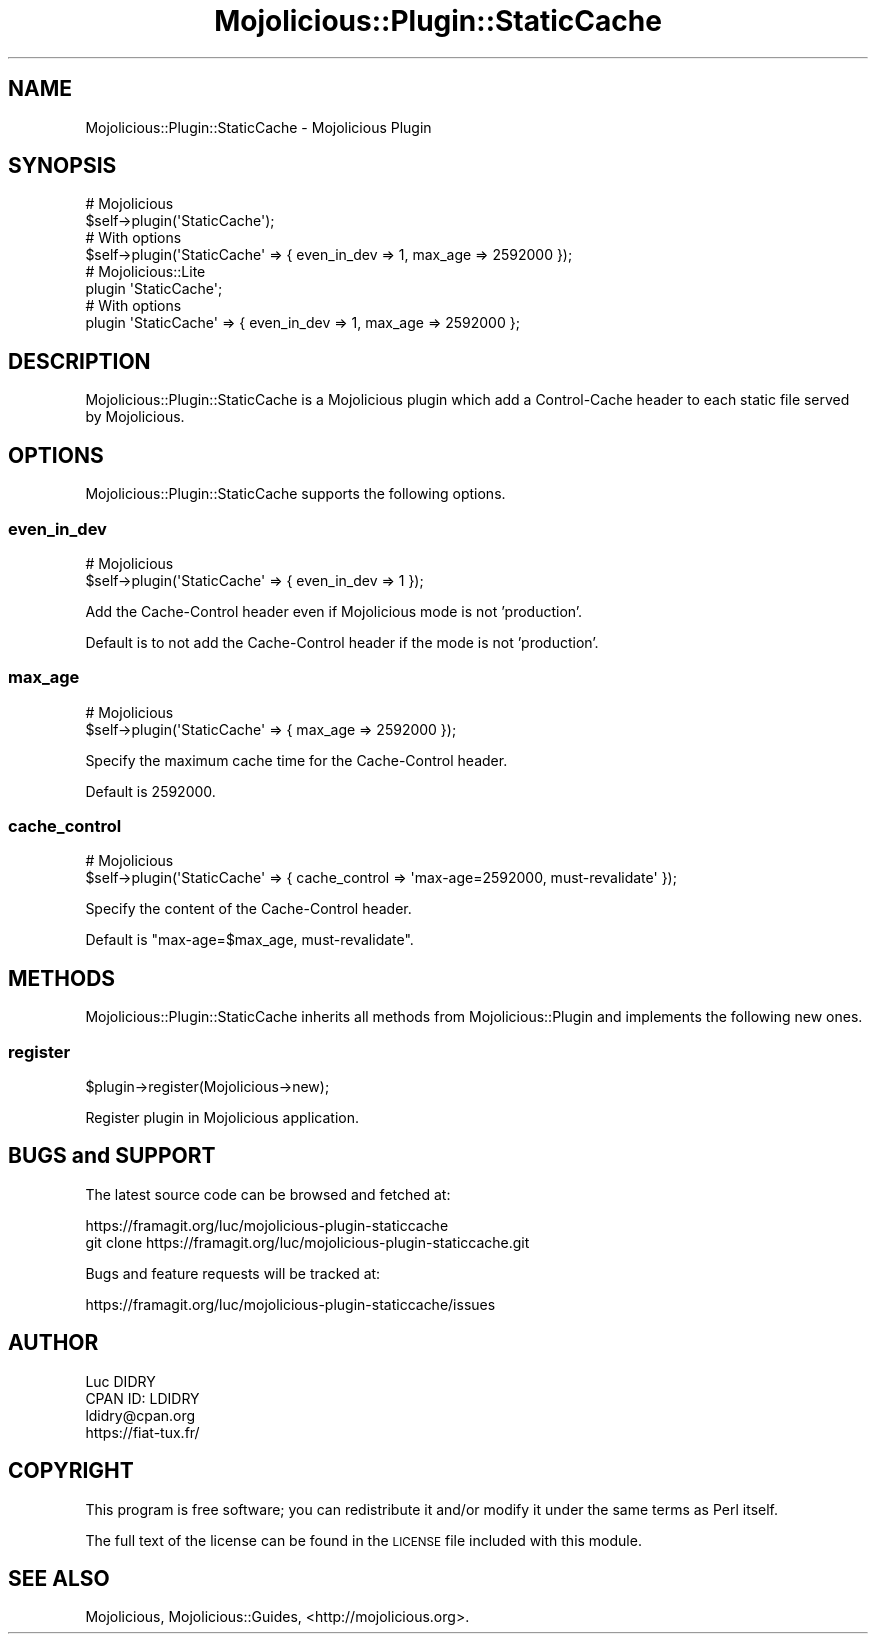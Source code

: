 .\" Automatically generated by Pod::Man 4.14 (Pod::Simple 3.40)
.\"
.\" Standard preamble:
.\" ========================================================================
.de Sp \" Vertical space (when we can't use .PP)
.if t .sp .5v
.if n .sp
..
.de Vb \" Begin verbatim text
.ft CW
.nf
.ne \\$1
..
.de Ve \" End verbatim text
.ft R
.fi
..
.\" Set up some character translations and predefined strings.  \*(-- will
.\" give an unbreakable dash, \*(PI will give pi, \*(L" will give a left
.\" double quote, and \*(R" will give a right double quote.  \*(C+ will
.\" give a nicer C++.  Capital omega is used to do unbreakable dashes and
.\" therefore won't be available.  \*(C` and \*(C' expand to `' in nroff,
.\" nothing in troff, for use with C<>.
.tr \(*W-
.ds C+ C\v'-.1v'\h'-1p'\s-2+\h'-1p'+\s0\v'.1v'\h'-1p'
.ie n \{\
.    ds -- \(*W-
.    ds PI pi
.    if (\n(.H=4u)&(1m=24u) .ds -- \(*W\h'-12u'\(*W\h'-12u'-\" diablo 10 pitch
.    if (\n(.H=4u)&(1m=20u) .ds -- \(*W\h'-12u'\(*W\h'-8u'-\"  diablo 12 pitch
.    ds L" ""
.    ds R" ""
.    ds C` ""
.    ds C' ""
'br\}
.el\{\
.    ds -- \|\(em\|
.    ds PI \(*p
.    ds L" ``
.    ds R" ''
.    ds C`
.    ds C'
'br\}
.\"
.\" Escape single quotes in literal strings from groff's Unicode transform.
.ie \n(.g .ds Aq \(aq
.el       .ds Aq '
.\"
.\" If the F register is >0, we'll generate index entries on stderr for
.\" titles (.TH), headers (.SH), subsections (.SS), items (.Ip), and index
.\" entries marked with X<> in POD.  Of course, you'll have to process the
.\" output yourself in some meaningful fashion.
.\"
.\" Avoid warning from groff about undefined register 'F'.
.de IX
..
.nr rF 0
.if \n(.g .if rF .nr rF 1
.if (\n(rF:(\n(.g==0)) \{\
.    if \nF \{\
.        de IX
.        tm Index:\\$1\t\\n%\t"\\$2"
..
.        if !\nF==2 \{\
.            nr % 0
.            nr F 2
.        \}
.    \}
.\}
.rr rF
.\" ========================================================================
.\"
.IX Title "Mojolicious::Plugin::StaticCache 3"
.TH Mojolicious::Plugin::StaticCache 3 "2017-10-10" "perl v5.32.0" "User Contributed Perl Documentation"
.\" For nroff, turn off justification.  Always turn off hyphenation; it makes
.\" way too many mistakes in technical documents.
.if n .ad l
.nh
.SH "NAME"
Mojolicious::Plugin::StaticCache \- Mojolicious Plugin
.SH "SYNOPSIS"
.IX Header "SYNOPSIS"
.Vb 4
\&  # Mojolicious
\&  $self\->plugin(\*(AqStaticCache\*(Aq);
\&  # With options
\&  $self\->plugin(\*(AqStaticCache\*(Aq => { even_in_dev => 1, max_age => 2592000 });
\&
\&  # Mojolicious::Lite
\&  plugin \*(AqStaticCache\*(Aq;
\&  # With options
\&  plugin \*(AqStaticCache\*(Aq => { even_in_dev => 1, max_age => 2592000 };
.Ve
.SH "DESCRIPTION"
.IX Header "DESCRIPTION"
Mojolicious::Plugin::StaticCache is a Mojolicious plugin which add a Control-Cache header to each static file served by Mojolicious.
.SH "OPTIONS"
.IX Header "OPTIONS"
Mojolicious::Plugin::StaticCache supports the following options.
.SS "even_in_dev"
.IX Subsection "even_in_dev"
.Vb 2
\&  # Mojolicious
\&  $self\->plugin(\*(AqStaticCache\*(Aq => { even_in_dev => 1 });
.Ve
.PP
Add the Cache-Control header even if Mojolicious mode is not 'production'.
.PP
Default is to not add the Cache-Control header if the mode is not 'production'.
.SS "max_age"
.IX Subsection "max_age"
.Vb 2
\&  # Mojolicious
\&  $self\->plugin(\*(AqStaticCache\*(Aq => { max_age => 2592000 });
.Ve
.PP
Specify the maximum cache time for the Cache-Control header.
.PP
Default is 2592000.
.SS "cache_control"
.IX Subsection "cache_control"
.Vb 2
\&  # Mojolicious
\&  $self\->plugin(\*(AqStaticCache\*(Aq => { cache_control => \*(Aqmax\-age=2592000, must\-revalidate\*(Aq });
.Ve
.PP
Specify the content of the Cache-Control header.
.PP
Default is \*(L"max\-age=$max_age, must-revalidate\*(R".
.SH "METHODS"
.IX Header "METHODS"
Mojolicious::Plugin::StaticCache inherits all methods from
Mojolicious::Plugin and implements the following new ones.
.SS "register"
.IX Subsection "register"
.Vb 1
\&  $plugin\->register(Mojolicious\->new);
.Ve
.PP
Register plugin in Mojolicious application.
.SH "BUGS and SUPPORT"
.IX Header "BUGS and SUPPORT"
The latest source code can be browsed and fetched at:
.PP
.Vb 2
\&  https://framagit.org/luc/mojolicious\-plugin\-staticcache
\&  git clone https://framagit.org/luc/mojolicious\-plugin\-staticcache.git
.Ve
.PP
Bugs and feature requests will be tracked at:
.PP
.Vb 1
\&  https://framagit.org/luc/mojolicious\-plugin\-staticcache/issues
.Ve
.SH "AUTHOR"
.IX Header "AUTHOR"
.Vb 4
\&  Luc DIDRY
\&  CPAN ID: LDIDRY
\&  ldidry@cpan.org
\&  https://fiat\-tux.fr/
.Ve
.SH "COPYRIGHT"
.IX Header "COPYRIGHT"
This program is free software; you can redistribute
it and/or modify it under the same terms as Perl itself.
.PP
The full text of the license can be found in the
\&\s-1LICENSE\s0 file included with this module.
.SH "SEE ALSO"
.IX Header "SEE ALSO"
Mojolicious, Mojolicious::Guides, <http://mojolicious.org>.
